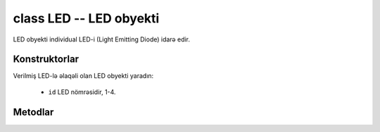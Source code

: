 .. _pyb.LED:

class LED -- LED obyekti
========================

LED obyekti individual LED-i (Light Emitting Diode) idarə edir.


Konstruktorlar
--------------

.. class:: pyb.LED(id)

   Verilmiş LED-lə əlaqəli olan LED obyekti yaradın:
   
     - ``id`` LED nömrəsidir, 1-4.


Metodlar
--------

.. method:: led.intensity([value])

   LED intensivliyini əldə edin və yaxud təyin edin.  İntensivlik intervalı 0-la (sönmüş) 255 (tam qoşulu) arasındadır.
   Arqument verilmədiyi halda LED intensivliyinin qiymətini qaytarın.
   Əgər arqument verilsə, LED intensivliyini təyin edin və ``None`` qaytarın.

.. method:: led.off()

   LED-i söndürün.

.. method:: led.on()

   LED-i yandırın.

.. method:: led.toggle()

   LED-i "sönmüş" və "qoşulu" halları arasında dəyişin.
